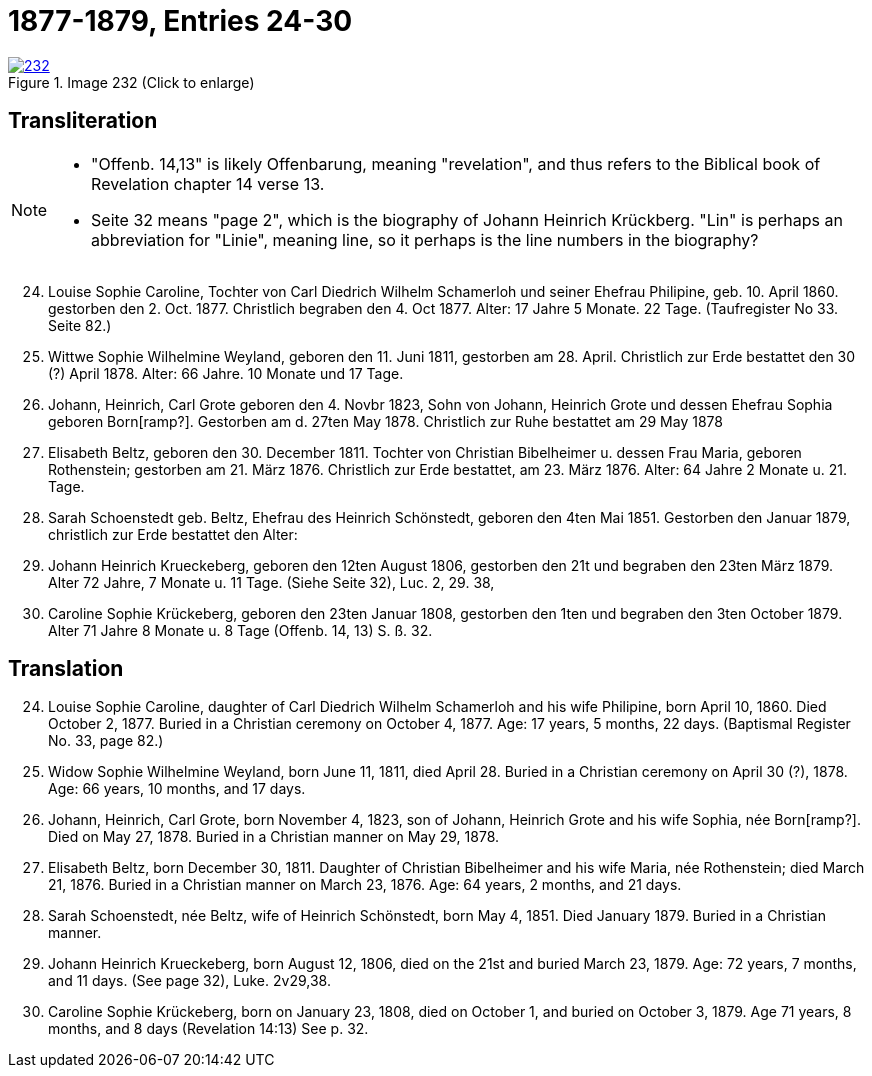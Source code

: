 = 1877-1879, Entries 24-30
:page-role: doc-width

image::232.jpg[align=left,title='Image 232 (Click to enlarge)',link=self]

[role="section-narrower"]
== Transliteration

[NOTE]
==== 
* "Offenb. 14,13" is likely Offenbarung, meaning "revelation", and thus refers to the
Biblical book of Revelation chapter 14 verse 13.

* Seite 32 means "page 2", which is the biography of Johann Heinrich Krückberg.
"Lin" is perhaps an abbreviation for "Linie", meaning line, so it perhaps is the
line numbers in the biography?
====

[arabic,start="24"]
. Louise Sophie Caroline, Tochter von Carl Diedrich Wilhelm
Schamerloh und seiner Ehefrau Philipine, geb. 10. April 1860.
gestorben den 2. Oct. 1877. Christlich begraben den 4. Oct 1877. Alter:
17 Jahre 5 Monate. 22 Tage. (Taufregister No 33. Seite 82.)
. Wittwe Sophie Wilhelmine Weyland, geboren den 11. Juni
1811, gestorben am 28. April. Christlich zur Erde bestattet den
30 (?) April 1878. Alter: 66 Jahre. 10 Monate und 17 Tage.
. Johann, Heinrich, Carl Grote geboren den 4. Novbr 1823, Sohn von Johann,
Heinrich Grote und dessen Ehefrau Sophia geboren Born[ramp?]. Gestorben am d.
27ten May 1878. Christlich zur Ruhe bestattet am 29 May 1878
. Elisabeth Beltz, geboren den 30. December 1811. Tochter von
Christian Bibelheimer u. dessen Frau Maria, geboren Rothenstein;
gestorben am 21. März 1876. Christlich zur Erde bestattet,
am 23. März 1876. Alter: 64 Jahre 2 Monate u. 21. Tage.
. Sarah Schoenstedt geb. Beltz, Ehefrau des Heinrich
Schönstedt, geboren den 4ten Mai 1851. Gestorben den
Januar 1879, christlich zur Erde bestattet den
Alter:
. Johann Heinrich Krueckeberg, geboren den 12ten
August 1806, gestorben den 21t und begraben den 23ten
März 1879. Alter 72 Jahre, 7 Monate u. 11 Tage.
(Siehe Seite 32), Luc. 2, 29. 38,
. Caroline Sophie Krückeberg, geboren den 23ten
Januar 1808, gestorben den 1ten und begraben den 3ten October 1879.
Alter 71 Jahre 8 Monate u. 8 Tage (Offenb. 14, 13) S. ß. 32.

[role="section-narrower"]
== Translation

[arabic,start="24"]
. Louise Sophie Caroline, daughter of Carl Diedrich Wilhelm Schamerloh and his wife Philipine, born April 10, 1860. Died October 2,  1877.
Buried in a Christian ceremony on October 4, 1877. Age: 17 years, 5 months, 22 days. (Baptismal Register No. 33, page 82.)

. Widow Sophie Wilhelmine Weyland, born June 11, 1811, died April 28. Buried in a Christian ceremony on April 30 (?), 1878.
Age: 66 years, 10 months, and 17 days.

. Johann, Heinrich, Carl Grote, born November 4, 1823, son of Johann, Heinrich Grote and his wife Sophia, née Born[ramp?].
Died on May 27, 1878. Buried in a Christian manner on May 29, 1878.

. Elisabeth Beltz, born December 30, 1811. Daughter of Christian Bibelheimer and his wife Maria, née Rothenstein; died March 21, 1876.
Buried in a Christian manner on March 23, 1876. Age: 64 years, 2 months, and 21 days.

. Sarah Schoenstedt, née Beltz, wife of Heinrich Schönstedt, born May 4, 1851. Died January 1879. Buried in a Christian manner.

. Johann Heinrich Krueckeberg, born August 12, 1806, died on the 21st and buried March 23, 1879. Age: 72 years, 7 months, and 11 days.
(See page 32), Luke. 2v29,38.

. Caroline Sophie Krückeberg, born on January 23, 1808, died on October 1, and buried on October 3, 1879. Age 71 years, 8 months,
and 8 days (Revelation 14:13) See p. 32.
